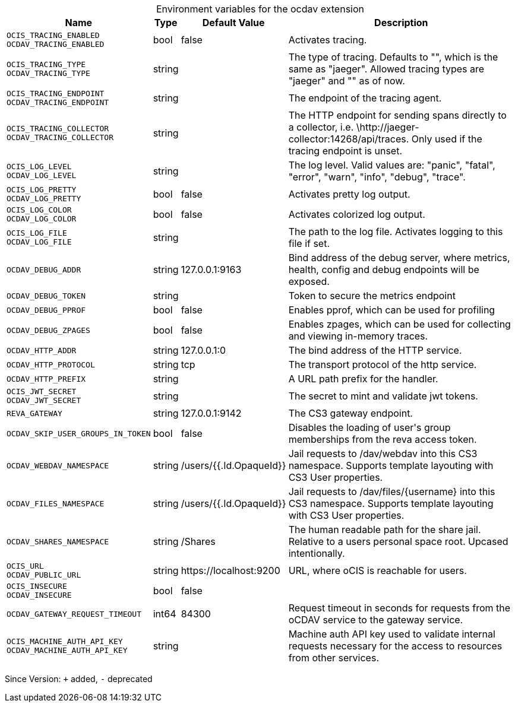 [caption=]
.Environment variables for the ocdav extension
[width="100%",cols="~,~,~,~",options="header"]
|===
| Name
| Type
| Default Value
| Description

|`OCIS_TRACING_ENABLED` +
`OCDAV_TRACING_ENABLED`
| bool
a| [subs=-attributes]
pass:[false]
a| [subs=-attributes]
pass:[Activates tracing.]

|`OCIS_TRACING_TYPE` +
`OCDAV_TRACING_TYPE`
| string
a| [subs=-attributes]
pass:[]
a| [subs=-attributes]
pass:[The type of tracing. Defaults to "", which is the same as "jaeger". Allowed tracing types are "jaeger" and "" as of now.]

|`OCIS_TRACING_ENDPOINT` +
`OCDAV_TRACING_ENDPOINT`
| string
a| [subs=-attributes]
pass:[]
a| [subs=-attributes]
pass:[The endpoint of the tracing agent.]

|`OCIS_TRACING_COLLECTOR` +
`OCDAV_TRACING_COLLECTOR`
| string
a| [subs=-attributes]
pass:[]
a| [subs=-attributes]
pass:[The HTTP endpoint for sending spans directly to a collector, i.e. \http://jaeger-collector:14268/api/traces. Only used if the tracing endpoint is unset.]

|`OCIS_LOG_LEVEL` +
`OCDAV_LOG_LEVEL`
| string
a| [subs=-attributes]
pass:[]
a| [subs=-attributes]
pass:[The log level. Valid values are: "panic", "fatal", "error", "warn", "info", "debug", "trace".]

|`OCIS_LOG_PRETTY` +
`OCDAV_LOG_PRETTY`
| bool
a| [subs=-attributes]
pass:[false]
a| [subs=-attributes]
pass:[Activates pretty log output.]

|`OCIS_LOG_COLOR` +
`OCDAV_LOG_COLOR`
| bool
a| [subs=-attributes]
pass:[false]
a| [subs=-attributes]
pass:[Activates colorized log output.]

|`OCIS_LOG_FILE` +
`OCDAV_LOG_FILE`
| string
a| [subs=-attributes]
pass:[]
a| [subs=-attributes]
pass:[The path to the log file. Activates logging to this file if set.]

|`OCDAV_DEBUG_ADDR`
| string
a| [subs=-attributes]
pass:[127.0.0.1:9163]
a| [subs=-attributes]
pass:[Bind address of the debug server, where metrics, health, config and debug endpoints will be exposed.]

|`OCDAV_DEBUG_TOKEN`
| string
a| [subs=-attributes]
pass:[]
a| [subs=-attributes]
pass:[Token to secure the metrics endpoint]

|`OCDAV_DEBUG_PPROF`
| bool
a| [subs=-attributes]
pass:[false]
a| [subs=-attributes]
pass:[Enables pprof, which can be used for profiling]

|`OCDAV_DEBUG_ZPAGES`
| bool
a| [subs=-attributes]
pass:[false]
a| [subs=-attributes]
pass:[Enables zpages, which can be used for collecting and viewing in-memory traces.]

|`OCDAV_HTTP_ADDR`
| string
a| [subs=-attributes]
pass:[127.0.0.1:0]
a| [subs=-attributes]
pass:[The bind address of the HTTP service.]

|`OCDAV_HTTP_PROTOCOL`
| string
a| [subs=-attributes]
pass:[tcp]
a| [subs=-attributes]
pass:[The transport protocol of the http service.]

|`OCDAV_HTTP_PREFIX`
| string
a| [subs=-attributes]
pass:[]
a| [subs=-attributes]
pass:[A URL path prefix for the handler.]

|`OCIS_JWT_SECRET` +
`OCDAV_JWT_SECRET`
| string
a| [subs=-attributes]
pass:[]
a| [subs=-attributes]
pass:[The secret to mint and validate jwt tokens.]

|`REVA_GATEWAY`
| string
a| [subs=-attributes]
pass:[127.0.0.1:9142]
a| [subs=-attributes]
pass:[The CS3 gateway endpoint.]

|`OCDAV_SKIP_USER_GROUPS_IN_TOKEN`
| bool
a| [subs=-attributes]
pass:[false]
a| [subs=-attributes]
pass:[Disables the loading of user's group memberships from the reva access token.]

|`OCDAV_WEBDAV_NAMESPACE`
| string
a| [subs=-attributes]
pass:[/users/{{.Id.OpaqueId}}]
a| [subs=-attributes]
pass:[Jail requests to /dav/webdav into this CS3 namespace. Supports template layouting with CS3 User properties.]

|`OCDAV_FILES_NAMESPACE`
| string
a| [subs=-attributes]
pass:[/users/{{.Id.OpaqueId}}]
a| [subs=-attributes]
pass:[Jail requests to /dav/files/{username} into this CS3 namespace. Supports template layouting with CS3 User properties.]

|`OCDAV_SHARES_NAMESPACE`
| string
a| [subs=-attributes]
pass:[/Shares]
a| [subs=-attributes]
pass:[The human readable path for the share jail. Relative to a users personal space root. Upcased intentionally.]

|`OCIS_URL` +
`OCDAV_PUBLIC_URL`
| string
a| [subs=-attributes]
pass:[https://localhost:9200]
a| [subs=-attributes]
pass:[URL, where oCIS is reachable for users.]

|`OCIS_INSECURE` +
`OCDAV_INSECURE`
| bool
a| [subs=-attributes]
pass:[false]
a| [subs=-attributes]
pass:[]

|`OCDAV_GATEWAY_REQUEST_TIMEOUT`
| int64
a| [subs=-attributes]
pass:[84300]
a| [subs=-attributes]
pass:[Request timeout in seconds for requests from the oCDAV service to the gateway service.]

|`OCIS_MACHINE_AUTH_API_KEY` +
`OCDAV_MACHINE_AUTH_API_KEY`
| string
a| [subs=-attributes]
pass:[]
a| [subs=-attributes]
pass:[Machine auth API key used to validate internal requests necessary for the access to resources from other services.]
|===

Since Version: `+` added, `-` deprecated
